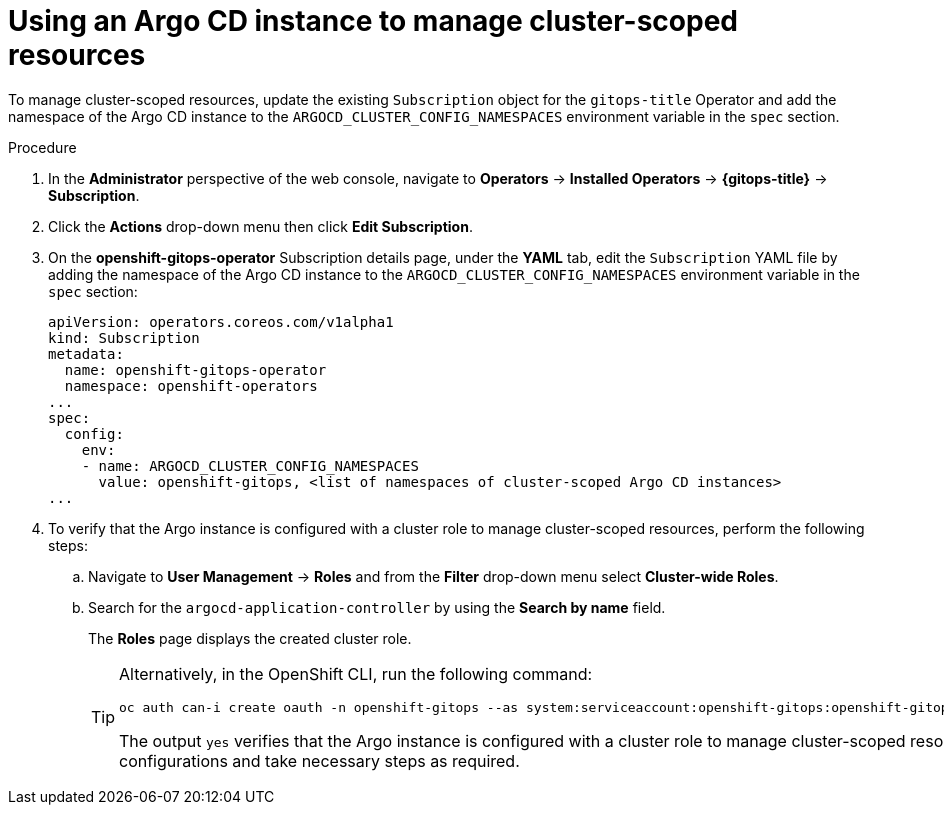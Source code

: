 // Module included in the following assembly:
//
// * gitops/configuring_argo_cd_to_recursively_sync_a_git_repository_with_your_application/configuring-an-openshift-cluster-by-deploying-an-application-with-cluster-configurations.adoc

:_content-type: PROCEDURE
[id="using-argo-cd-instance-to-manage-cluster-scoped-resources{context}"]

= Using an Argo CD instance to manage cluster-scoped resources

To manage cluster-scoped resources, update the existing `Subscription` object for the `gitops-title` Operator and add the namespace of the Argo CD instance to the `ARGOCD_CLUSTER_CONFIG_NAMESPACES` environment variable in the `spec` section.

[discrete]
.Procedure
. In the **Administrator** perspective of the web console, navigate to **Operators** → **Installed Operators** → **{gitops-title}** → **Subscription**. 
. Click the **Actions** drop-down menu then click **Edit Subscription**.
. On the **openshift-gitops-operator** Subscription details page, under the **YAML** tab, edit the `Subscription` YAML file by adding the namespace of the Argo CD instance to the `ARGOCD_CLUSTER_CONFIG_NAMESPACES` environment variable in the `spec` section:
+
[source,yaml]
----
apiVersion: operators.coreos.com/v1alpha1
kind: Subscription
metadata:
  name: openshift-gitops-operator
  namespace: openshift-operators
...
spec:
  config:
    env:
    - name: ARGOCD_CLUSTER_CONFIG_NAMESPACES
      value: openshift-gitops, <list of namespaces of cluster-scoped Argo CD instances>
...
----
+
. To verify that the Argo instance is configured with a cluster role to manage cluster-scoped resources, perform the following steps:
+
.. Navigate to **User Management** → **Roles** and from the **Filter**  drop-down menu select **Cluster-wide Roles**.
.. Search for the `argocd-application-controller` by using the **Search by name** field.
+
The **Roles** page displays the created cluster role.
+
[TIP]
====
Alternatively, in the OpenShift CLI, run the following command:

[source,terminal]
----
oc auth can-i create oauth -n openshift-gitops --as system:serviceaccount:openshift-gitops:openshift-gitops-argocd-application-controller
----

The output `yes` verifies that the Argo instance is configured with a cluster role to manage cluster-scoped resources. Else, check your configurations and take necessary steps as required.
====